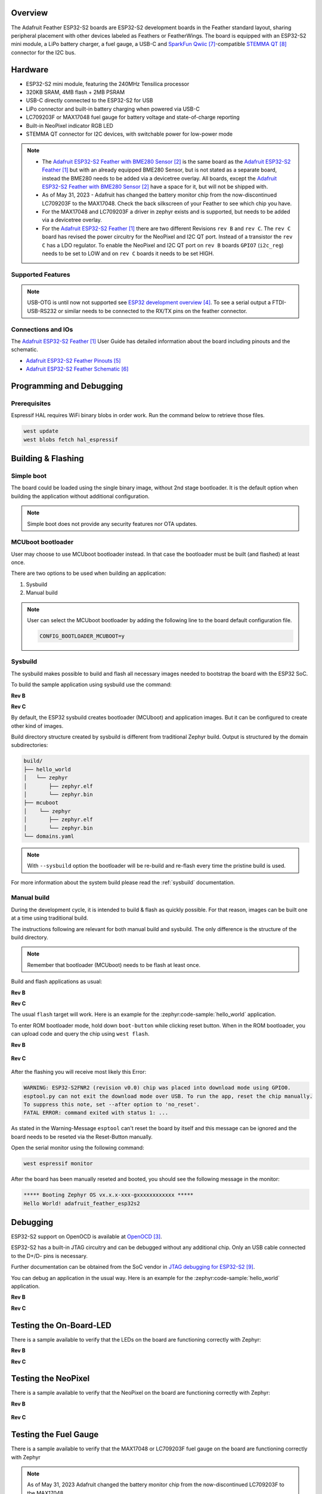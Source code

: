 .. zephyr:board:: adafruit_feather_esp32s2

Overview
********

The Adafruit Feather ESP32-S2 boards are ESP32-S2 development boards in the
Feather standard layout, sharing peripheral placement with other devices labeled
as Feathers or FeatherWings. The board is equipped with an ESP32-S2 mini module,
a LiPo battery charger, a fuel gauge, a USB-C and `SparkFun Qwiic`_-compatible
`STEMMA QT`_ connector for the I2C bus.

Hardware
********

- ESP32-S2 mini module, featuring the 240MHz Tensilica processor
- 320KB SRAM, 4MB flash + 2MB PSRAM
- USB-C directly connected to the ESP32-S2 for USB
- LiPo connector and built-in battery charging when powered via USB-C
- LC709203F or MAX17048 fuel gauge for battery voltage and state-of-charge reporting
- Built-in NeoPixel indicator RGB LED
- STEMMA QT connector for I2C devices, with switchable power for low-power mode

.. note::

   - The `Adafruit ESP32-S2 Feather with BME280 Sensor`_ is the same board as the
     `Adafruit ESP32-S2 Feather`_ but with an already equipped BME280 Sensor, but is not
     stated as a separate board, instead the BME280 needs to be added via a devicetree
     overlay. All boards, except the `Adafruit ESP32-S2 Feather with BME280 Sensor`_ have a
     space for it, but will not be shipped with.
   - As of May 31, 2023 - Adafruit has changed the battery monitor chip from the
     now-discontinued LC709203F to the MAX17048. Check the back silkscreen of your Feather to
     see which chip you have.
   - For the MAX17048 and LC709203F a driver in zephyr exists and is supported, but needs to be
     added via a devicetree overlay.
   - For the `Adafruit ESP32-S2 Feather`_ there are two different Revisions ``rev B`` and
     ``rev C``. The ``rev C`` board has revised the power circuitry for the NeoPixel and I2C
     QT port. Instead of a transistor the ``rev C`` has a LDO regulator. To enable the
     NeoPixel and I2C QT port on ``rev B`` boards ``GPIO7`` (``i2c_reg``) needs to be set to
     LOW and on ``rev C`` boards it needs to be set HIGH.

Supported Features
==================

.. zephyr:board-supported-hw::

.. note::
   USB-OTG is until now not supported see `ESP32 development overview`_. To see a serial output
   a FTDI-USB-RS232 or similar needs to be connected to the RX/TX pins on the feather connector.

Connections and IOs
===================

The `Adafruit ESP32-S2 Feather`_ User Guide has detailed information about the board including
pinouts and the schematic.

- `Adafruit ESP32-S2 Feather Pinouts`_
- `Adafruit ESP32-S2 Feather Schematic`_

Programming and Debugging
*************************

.. zephyr:board-supported-runners::

Prerequisites
=============

Espressif HAL requires WiFi binary blobs in order work. Run the command below
to retrieve those files.

.. code-block:: console

   west update
   west blobs fetch hal_espressif

Building & Flashing
*******************

Simple boot
===========

The board could be loaded using the single binary image, without 2nd stage
bootloader. It is the default option when building the application without
additional configuration.

.. note::

   Simple boot does not provide any security features nor OTA updates.

MCUboot bootloader
==================

User may choose to use MCUboot bootloader instead. In that case the bootloader
must be built (and flashed) at least once.

There are two options to be used when building an application:

1. Sysbuild
2. Manual build

.. note::

   User can select the MCUboot bootloader by adding the following line
   to the board default configuration file.

   .. code:: cfg

      CONFIG_BOOTLOADER_MCUBOOT=y

Sysbuild
========

The sysbuild makes possible to build and flash all necessary images needed to
bootstrap the board with the ESP32 SoC.

To build the sample application using sysbuild use the command:

**Rev B**

.. zephyr-app-commands::
   :zephyr-app: samples/hello_world
   :board: adafruit_feather_esp32s2@B
   :goals: build
   :west-args: --sysbuild
   :compact:

**Rev C**

.. zephyr-app-commands::
   :zephyr-app: samples/hello_world
   :board: adafruit_feather_esp32s2@C
   :goals: build
   :west-args: --sysbuild
   :compact:

By default, the ESP32 sysbuild creates bootloader (MCUboot) and application
images. But it can be configured to create other kind of images.

Build directory structure created by sysbuild is different from traditional
Zephyr build. Output is structured by the domain subdirectories:

.. code-block::

   build/
   ├── hello_world
   │   └── zephyr
   │       ├── zephyr.elf
   │       └── zephyr.bin
   ├── mcuboot
   │    └── zephyr
   │       ├── zephyr.elf
   │       └── zephyr.bin
   └── domains.yaml

.. note::

   With ``--sysbuild`` option the bootloader will be re-build and re-flash
   every time the pristine build is used.

For more information about the system build please read the :ref:`sysbuild` documentation.

Manual build
============

During the development cycle, it is intended to build & flash as quickly possible.
For that reason, images can be built one at a time using traditional build.

The instructions following are relevant for both manual build and sysbuild.
The only difference is the structure of the build directory.

.. note::

   Remember that bootloader (MCUboot) needs to be flash at least once.

Build and flash applications as usual:

**Rev B**

.. zephyr-app-commands::
   :zephyr-app: samples/hello_world
   :board: adafruit_feather_esp32s2@B
   :goals: build

**Rev C**

.. zephyr-app-commands::
   :zephyr-app: samples/hello_world
   :board: adafruit_feather_esp32s2@C
   :goals: build

The usual ``flash`` target will work. Here is an example for the :zephyr:code-sample:`hello_world`
application.

To enter ROM bootloader mode, hold down ``boot-button`` while clicking reset button.
When in the ROM bootloader, you can upload code and query the chip using ``west flash``.


**Rev B**

   .. zephyr-app-commands::
      :zephyr-app: samples/hello_world
      :board: adafruit_feather_esp32s2@B
      :goals: flash

**Rev C**

   .. zephyr-app-commands::
      :zephyr-app: samples/hello_world
      :board: adafruit_feather_esp32s2@C
      :goals: flash

After the flashing you will receive most likely this Error:

.. code-block:: console

   WARNING: ESP32-S2FNR2 (revision v0.0) chip was placed into download mode using GPIO0.
   esptool.py can not exit the download mode over USB. To run the app, reset the chip manually.
   To suppress this note, set --after option to 'no_reset'.
   FATAL ERROR: command exited with status 1: ...

As stated in the Warning-Message ``esptool`` can't reset the board by itself and this message
can be ignored and the board needs to be reseted via the Reset-Button manually.

Open the serial monitor using the following command:

.. code-block:: shell

   west espressif monitor

After the board has been manually reseted and booted, you should see the following
message in the monitor:

.. code-block:: console

   ***** Booting Zephyr OS vx.x.x-xxx-gxxxxxxxxxxxx *****
   Hello World! adafruit_feather_esp32s2

Debugging
*********

ESP32-S2 support on OpenOCD is available at `OpenOCD`_.

ESP32-S2 has a built-in JTAG circuitry and can be debugged without any
additional chip. Only an USB cable connected to the D+/D- pins is necessary.

Further documentation can be obtained from the SoC vendor
in `JTAG debugging for ESP32-S2`_.

You can debug an application in the usual way. Here is an example for
the :zephyr:code-sample:`hello_world` application.

**Rev B**

.. zephyr-app-commands::
   :zephyr-app: samples/hello_world
   :board: adafruit_feather_esp32s2@B
   :goals: debug

**Rev C**

.. zephyr-app-commands::
   :zephyr-app: samples/hello_world
   :board: adafruit_feather_esp32s2@C
   :goals: debug

Testing the On-Board-LED
************************

There is a sample available to verify that the LEDs on the board are
functioning correctly with Zephyr:

**Rev B**

.. zephyr-app-commands::
   :zephyr-app: samples/basic/blinky
   :board: adafruit_feather_esp32s2@B
   :goals: build flash

**Rev C**

.. zephyr-app-commands::
   :zephyr-app: samples/basic/blinky
   :board: adafruit_feather_esp32s2@C
   :goals: build flash

Testing the NeoPixel
********************

There is a sample available to verify that the NeoPixel on the board are
functioning correctly with Zephyr:

**Rev B**

   .. zephyr-app-commands::
      :zephyr-app: samples/drivers/led/led_strip
      :board: adafruit_feather_esp32s2@B
      :goals: build flash

**Rev C**

   .. zephyr-app-commands::
      :zephyr-app: samples/drivers/led/led_strip
      :board: adafruit_feather_esp32s2@C
      :goals: build flash

Testing the Fuel Gauge
**********************

There is a sample available to verify that the MAX17048 or LC709203F fuel gauge on the board are
functioning correctly with Zephyr

.. note::
   As of May 31, 2023 Adafruit changed the battery monitor chip from the now-discontinued LC709203F
   to the MAX17048.

**Rev B**

For the Rev B a devicetree overlay for the LC709203F fuel gauge already exists in the
``samples/drivers/fuel_gauge/boards`` folder.

.. zephyr-app-commands::
   :zephyr-app: samples/drivers/fuel_gauge
   :board: adafruit_feather_esp32s2@B
   :goals: build flash

**Rev C**

For the Rev C a devicetree overlay for the MAX17048 fuel gauge already exists in the
``samples/drivers/fuel_gauge/boards`` folder.

.. zephyr-app-commands::
   :zephyr-app: samples/drivers/fuel_gauge
   :board: adafruit_feather_esp32s2@C
   :goals: build flash

For the LC709203F a devicetree overlay needs to be added to the build.
The overlay can be added via the ``--extra-dtc-overlay`` argument  and should most likely includes
the following:

.. code-block:: devicetree

   / {
      aliases {
         fuel-gauge0 = &lc709203f;
      };
   };

   &i2c0 {
      lc709203f: lc709203f@0b {
         compatible = "onnn,lc709203f";
         status = "okay";
         reg = <0x0b>;
         power-domains = <&i2c_reg>;
         apa = "500mAh";
         battery-profile = <0x01>;
      };
   };


.. zephyr-app-commands::
   :zephyr-app: samples/drivers/fuel_gauge
   :board: adafruit_feather_esp32s2@C
   :west-args: --extra-dtc-overlay="boards/name_of_your.overlay"
   :goals: build flash

Testing Wi-Fi
*************

There is a sample available to verify that the Wi-Fi on the board are
functioning correctly with Zephyr:

.. note::
   The Prerequisites must be met before testing Wi-Fi.

**Rev B**

   .. zephyr-app-commands::
      :zephyr-app: samples/net/wifi/shell
      :board: adafruit_feather_esp32s2@B
      :goals: build flash

**Rev C**

   .. zephyr-app-commands::
      :zephyr-app: samples/net/wifi/shell
      :board: adafruit_feather_esp32s2@C
      :goals: build flash

References
**********

.. target-notes::

.. _`Adafruit ESP32-S2 Feather`: https://www.adafruit.com/product/5000
.. _`Adafruit ESP32-S2 Feather with BME280 Sensor`: https://www.adafruit.com/product/5303
.. _`OpenOCD`: https://github.com/openocd-org/openocd
.. _`ESP32 development overview`: https://github.com/zephyrproject-rtos/zephyr/issues/29394#issuecomment-2635037831
.. _`Adafruit ESP32-S2 Feather Pinouts`: https://learn.adafruit.com/adafruit-esp32-s2-feather/pinouts
.. _`Adafruit ESP32-S2 Feather Schematic`: https://learn.adafruit.com/adafruit-esp32-s2-feather/downloads
.. _`SparkFun Qwiic`: https://www.sparkfun.com/qwiic
.. _`STEMMA QT`: https://learn.adafruit.com/introducing-adafruit-stemma-qt
.. _`JTAG debugging for ESP32-S2`: https://docs.espressif.com/projects/esp-idf/en/stable/esp32s2/api-guides/jtag-debugging/index.html
